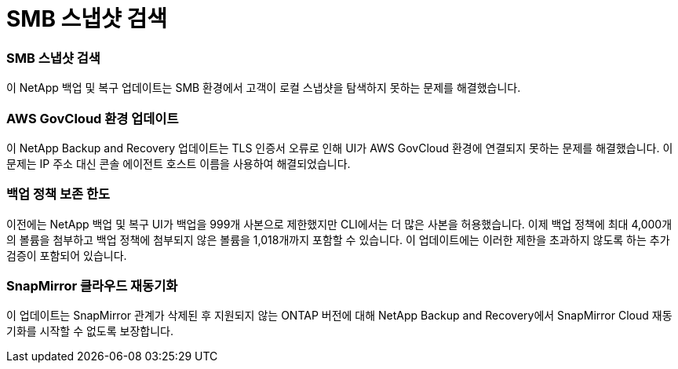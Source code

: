 = SMB 스냅샷 검색
:allow-uri-read: 




=== SMB 스냅샷 검색

이 NetApp 백업 및 복구 업데이트는 SMB 환경에서 고객이 로컬 스냅샷을 탐색하지 못하는 문제를 해결했습니다.



=== AWS GovCloud 환경 업데이트

이 NetApp Backup and Recovery 업데이트는 TLS 인증서 오류로 인해 UI가 AWS GovCloud 환경에 연결되지 못하는 문제를 해결했습니다.  이 문제는 IP 주소 대신 콘솔 에이전트 호스트 이름을 사용하여 해결되었습니다.



=== 백업 정책 보존 한도

이전에는 NetApp 백업 및 복구 UI가 백업을 999개 사본으로 제한했지만 CLI에서는 더 많은 사본을 허용했습니다.  이제 백업 정책에 최대 4,000개의 볼륨을 첨부하고 백업 정책에 첨부되지 않은 볼륨을 1,018개까지 포함할 수 있습니다.  이 업데이트에는 이러한 제한을 초과하지 않도록 하는 추가 검증이 포함되어 있습니다.



=== SnapMirror 클라우드 재동기화

이 업데이트는 SnapMirror 관계가 삭제된 후 지원되지 않는 ONTAP 버전에 대해 NetApp Backup and Recovery에서 SnapMirror Cloud 재동기화를 시작할 수 없도록 보장합니다.
